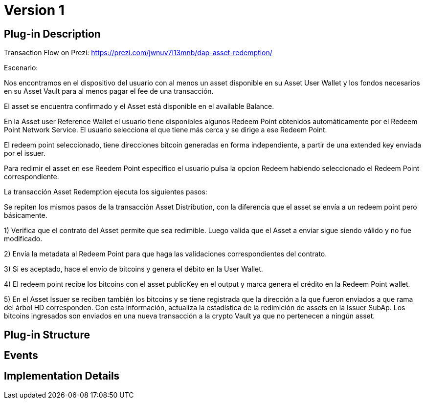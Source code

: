 [[digital-asset-transaction-asset-redemption-BitDubai-V1]]
= Version 1

== Plug-in Description

Transaction Flow on Prezi: https://prezi.com/jwnuv7i13mnb/dap-asset-redemption/

.Escenario:

Nos encontramos en el dispositivo del usuario con al menos un asset disponible en su Asset User Wallet y los fondos necesarios en su Asset Vault
para al menos pagar el fee de una transacción.

El asset se encuentra confirmado y el Asset está disponible en el available Balance.

En la Asset user Reference Wallet el usuario tiene disponibles algunos Redeem Point obtenidos automáticamente por el Redeem Point Network Service.
El usuario selecciona el que tiene más cerca y se dirige a ese Redeem Point.

El redeem point seleccionado, tiene direcciones bitcoin generadas en forma independiente, a partir de una extended key enviada por el issuer.

Para redimir el asset en ese Reedem Point especifico el usuario pulsa la opcion Redeem habiendo seleccionado el Redeem Point correspondiente.

La transacción Asset Redemption ejecuta los siguientes pasos:

Se repiten los mismos pasos de la transacción Asset Distribution, con la diferencia que el asset se envía a un redeem point pero básicamente.

1) Verifica que el contrato del Asset permite que sea redimible. Luego valida que el Asset a enviar sigue siendo válido y no fue modificado.

2) Envía la metadata al Redeem Point para que haga las validaciones correspondientes del contrato.

3) Si es aceptado, hace el envío de bitcoins y genera el débito en la User Wallet.

4) El redeem point recibe los bitcoins con el asset publicKey en el output y marca genera el crédito en la Redeem Point wallet.

5) En el Asset Issuer se reciben también los bitcoins y se tiene registrada que la dirección a la que fueron enviados a que rama del árbol HD corresponden.
Con esta información, actualiza la estadística de la redimición de assets en la Issuer SubAp. Los bitcoins ingresados son enviados en una nueva transacción a la crypto Vault
ya que no pertenecen a ningún asset.

== Plug-in Structure

== Events

== Implementation Details